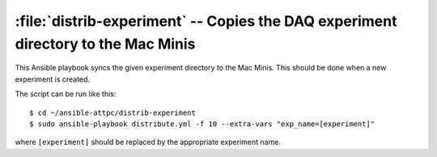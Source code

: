 ..  highlight:: bash

:file:`distrib-experiment` -- Copies the DAQ experiment directory to the Mac Minis
==================================================================================

This Ansible playbook syncs the given experiment directory to the Mac Minis. This should be done when a new experiment is created.

The script can be run like this::

	$ cd ~/ansible-attpc/distrib-experiment
	$ sudo ansible-playbook distribute.yml -f 10 --extra-vars "exp_name=[experiment]"

where ``[experiment]`` should be replaced by the appropriate experiment name.
